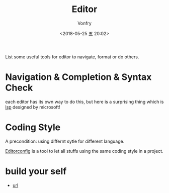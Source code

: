 #+TITLE: Editor
#+AUTHOR: Vonfry
#+DATE: <2018-05-25 五 20:02>

List some useful tools for editor to navigate, format or do others.

* Navigation & Completion & Syntax Check
  each editor has its own way to do this, but here is a surprising thing which is [[../dev-util/lsp.org][lsp]] designed by microsoft!

* Coding Style
  A precondition: using differnt sytle for different language.

  [[http://editorconfig.org/][Editorconfig]] is a tool to let all stuffs using the same coding style in a project.

* build your self
  - [[https://viewsourcecode.org/snaptoken/kilo/index.html][url]]
